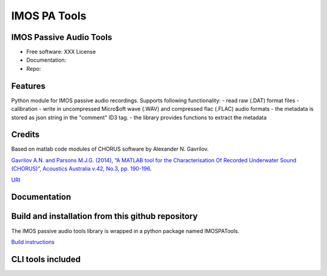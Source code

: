 ======================
IMOS PA Tools
======================

IMOS Passive Audio Tools
-----------------------------------------------------------------

* Free software: XXX License
* Documentation: 
* Repo: 


Features
--------

Python module for IMOS passive audio recordings. Supports following functionality:
- read raw (.DAT) format files
- calibration 
- write in uncompressed Micro$oft wave (.WAV) and compressed flac (.FLAC) audio formats
- the metadata is stored as json string in the "comment" ID3 tag.
- the library provides functions to extract the metadata

Credits
-------

Based on matlab code modules of CHORUS software by Alexander N. Gavrilov.

`Gavrilov A.N. and Parsons M.J.G. (2014), “A MATLAB tool for the Characterisation Of Recorded Underwater Sound (CHORUS)”, Acoustics Australia v.42, No.3, pp. 190-196. <http://www.acoustics.asn.au/journal/Vol42No3-LOWRES.pdf>`_

`URI <http://hdl.handle.net/20.500.11937/38736>`_

Documentation
-------------

.. image:: /IMOSPATools_static_design.svg
   :alt: Static library design


Build and installation from this github repository
--------------------------------------------------

The IMOS passive audio tools library is wrapped in a python package named IMOSPATools.

`Build instructions <BUILD.rst>`_

CLI tools included
------------------

